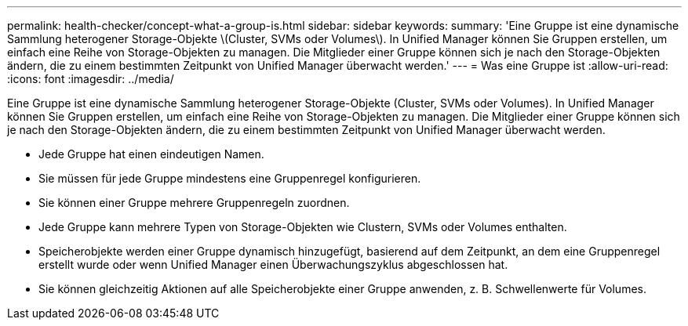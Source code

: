 ---
permalink: health-checker/concept-what-a-group-is.html 
sidebar: sidebar 
keywords:  
summary: 'Eine Gruppe ist eine dynamische Sammlung heterogener Storage-Objekte \(Cluster, SVMs oder Volumes\). In Unified Manager können Sie Gruppen erstellen, um einfach eine Reihe von Storage-Objekten zu managen. Die Mitglieder einer Gruppe können sich je nach den Storage-Objekten ändern, die zu einem bestimmten Zeitpunkt von Unified Manager überwacht werden.' 
---
= Was eine Gruppe ist
:allow-uri-read: 
:icons: font
:imagesdir: ../media/


[role="lead"]
Eine Gruppe ist eine dynamische Sammlung heterogener Storage-Objekte (Cluster, SVMs oder Volumes). In Unified Manager können Sie Gruppen erstellen, um einfach eine Reihe von Storage-Objekten zu managen. Die Mitglieder einer Gruppe können sich je nach den Storage-Objekten ändern, die zu einem bestimmten Zeitpunkt von Unified Manager überwacht werden.

* Jede Gruppe hat einen eindeutigen Namen.
* Sie müssen für jede Gruppe mindestens eine Gruppenregel konfigurieren.
* Sie können einer Gruppe mehrere Gruppenregeln zuordnen.
* Jede Gruppe kann mehrere Typen von Storage-Objekten wie Clustern, SVMs oder Volumes enthalten.
* Speicherobjekte werden einer Gruppe dynamisch hinzugefügt, basierend auf dem Zeitpunkt, an dem eine Gruppenregel erstellt wurde oder wenn Unified Manager einen Überwachungszyklus abgeschlossen hat.
* Sie können gleichzeitig Aktionen auf alle Speicherobjekte einer Gruppe anwenden, z. B. Schwellenwerte für Volumes.

